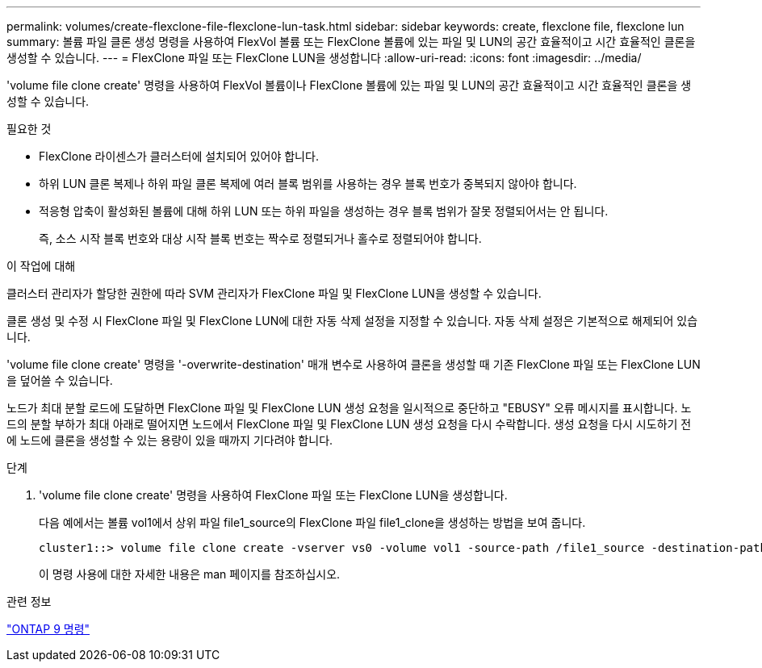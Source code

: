 ---
permalink: volumes/create-flexclone-file-flexclone-lun-task.html 
sidebar: sidebar 
keywords: create, flexclone file, flexclone lun 
summary: 볼륨 파일 클론 생성 명령을 사용하여 FlexVol 볼륨 또는 FlexClone 볼륨에 있는 파일 및 LUN의 공간 효율적이고 시간 효율적인 클론을 생성할 수 있습니다. 
---
= FlexClone 파일 또는 FlexClone LUN을 생성합니다
:allow-uri-read: 
:icons: font
:imagesdir: ../media/


[role="lead"]
'volume file clone create' 명령을 사용하여 FlexVol 볼륨이나 FlexClone 볼륨에 있는 파일 및 LUN의 공간 효율적이고 시간 효율적인 클론을 생성할 수 있습니다.

.필요한 것
* FlexClone 라이센스가 클러스터에 설치되어 있어야 합니다.
* 하위 LUN 클론 복제나 하위 파일 클론 복제에 여러 블록 범위를 사용하는 경우 블록 번호가 중복되지 않아야 합니다.
* 적응형 압축이 활성화된 볼륨에 대해 하위 LUN 또는 하위 파일을 생성하는 경우 블록 범위가 잘못 정렬되어서는 안 됩니다.
+
즉, 소스 시작 블록 번호와 대상 시작 블록 번호는 짝수로 정렬되거나 홀수로 정렬되어야 합니다.



.이 작업에 대해
클러스터 관리자가 할당한 권한에 따라 SVM 관리자가 FlexClone 파일 및 FlexClone LUN을 생성할 수 있습니다.

클론 생성 및 수정 시 FlexClone 파일 및 FlexClone LUN에 대한 자동 삭제 설정을 지정할 수 있습니다. 자동 삭제 설정은 기본적으로 해제되어 있습니다.

'volume file clone create' 명령을 '-overwrite-destination' 매개 변수로 사용하여 클론을 생성할 때 기존 FlexClone 파일 또는 FlexClone LUN을 덮어쓸 수 있습니다.

노드가 최대 분할 로드에 도달하면 FlexClone 파일 및 FlexClone LUN 생성 요청을 일시적으로 중단하고 "EBUSY" 오류 메시지를 표시합니다. 노드의 분할 부하가 최대 아래로 떨어지면 노드에서 FlexClone 파일 및 FlexClone LUN 생성 요청을 다시 수락합니다. 생성 요청을 다시 시도하기 전에 노드에 클론을 생성할 수 있는 용량이 있을 때까지 기다려야 합니다.

.단계
. 'volume file clone create' 명령을 사용하여 FlexClone 파일 또는 FlexClone LUN을 생성합니다.
+
다음 예에서는 볼륨 vol1에서 상위 파일 file1_source의 FlexClone 파일 file1_clone을 생성하는 방법을 보여 줍니다.

+
[listing]
----
cluster1::> volume file clone create -vserver vs0 -volume vol1 -source-path /file1_source -destination-path /file1_clone
----
+
이 명령 사용에 대한 자세한 내용은 man 페이지를 참조하십시오.



.관련 정보
http://docs.netapp.com/ontap-9/topic/com.netapp.doc.dot-cm-cmpr/GUID-5CB10C70-AC11-41C0-8C16-B4D0DF916E9B.html["ONTAP 9 명령"^]
